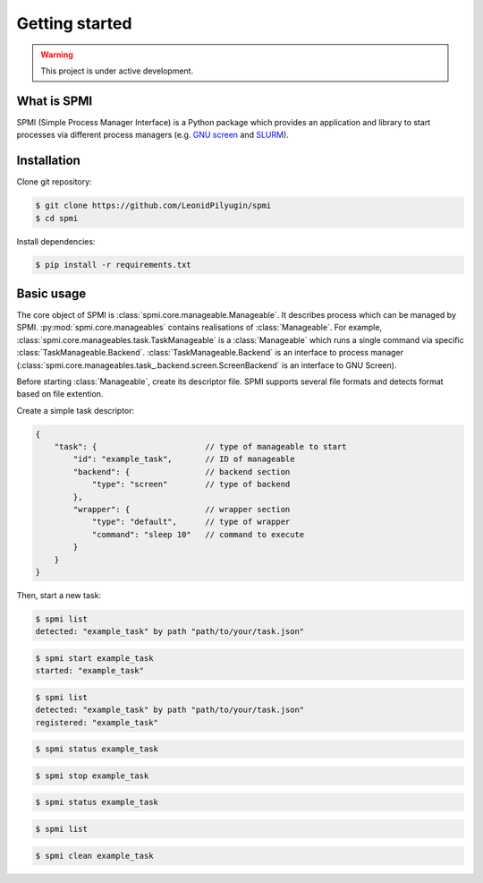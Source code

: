 Getting started
===============

.. warning::

   This project is under active development.

.. todo::

    * Update this section.
    * See API TODOs
    * Update ``requirements.txt``

What is SPMI
------------
SPMI (Simple Process Manager Interface) is a Python package which provides an
application and library to start processes via different process managers
(e.g. `GNU screen <https://www.gnu.org/software/screen/>`_ and `SLURM <https://slurm.schedmd.com/overview.html>`_).

Installation
------------

Clone git repository:

.. code-block:: console

    $ git clone https://github.com/LeonidPilyugin/spmi
    $ cd spmi

Install dependencies:

.. code-block:: console

    $ pip install -r requirements.txt

Basic usage
-----------
The core object of SPMI is :class:`spmi.core.manageable.Manageable`.
It describes process which can be managed by SPMI.
:py:mod:`spmi.core.manageables` contains realisations of
:class:`Manageable`.
For example, :class:`spmi.core.manageables.task.TaskManageable` is a
:class:`Manageable`
which runs a single command via specific
:class:`TaskManageable.Backend`. :class:`TaskManageable.Backend` is
an interface to process manager (:class:`spmi.core.manageables.task_.backend.screen.ScreenBackend` is an interface to GNU Screen).

Before starting :class:`Manageable`, create its descriptor file.
SPMI supports several file formats and detects format based on file extention.

Create a simple task descriptor:

.. code-block:: JSON

    {
        "task": {                       // type of manageable to start
            "id": "example_task",       // ID of manageable
            "backend": {                // backend section
                "type": "screen"        // type of backend
            },
            "wrapper": {                // wrapper section
                "type": "default",      // type of wrapper
                "command": "sleep 10"   // command to execute
            }
        }
    }


Then, start a new task:

.. code-block:: console

    $ spmi list
    detected: "example_task" by path "path/to/your/task.json"

.. code-block:: console

    $ spmi start example_task
    started: "example_task"

.. code-block:: console

    $ spmi list
    detected: "example_task" by path "path/to/your/task.json"
    registered: "example_task"

.. code-block:: console

    $ spmi status example_task

.. code-block:: console

    $ spmi stop example_task

.. code-block:: console

    $ spmi status example_task

.. code-block:: console

    $ spmi list

.. code-block:: console

    $ spmi clean example_task
